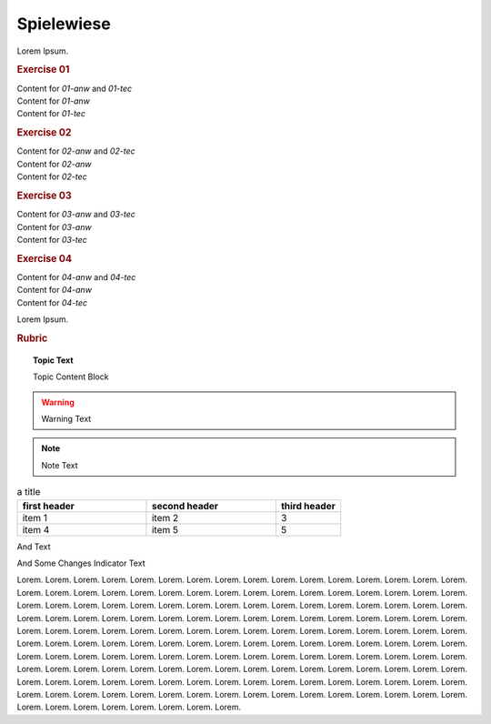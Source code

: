 Spielewiese
***********

Lorem Ipsum.

.. rubric:: Exercise 01

.. container:: fhw-web-01-anw fhw-web-01-tec

	Content for *01-anw* and *01-tec*

.. container:: fhw-web-01-anw

	Content for *01-anw*

.. container:: fhw-web-01-tec

	Content for *01-tec*


.. rubric:: Exercise 02

.. container:: fhw-web-02-anw fhw-web-02-tec

	Content for *02-anw* and *02-tec*

.. container:: fhw-web-02-anw

	Content for *02-anw*

.. container:: fhw-web-02-tec

	Content for *02-tec*


.. rubric:: Exercise 03

.. container:: fhw-web-03-anw fhw-web-03-tec

	Content for *03-anw* and *03-tec*

.. container:: fhw-web-03-anw

	Content for *03-anw*

.. container:: fhw-web-03-tec

	Content for *03-tec*



.. rubric:: Exercise 04

.. container:: fhw-web-04-anw fhw-web-04-tec

	Content for *04-anw* and *04-tec*

.. container:: fhw-web-04-anw

	Content for *04-anw*

.. container:: fhw-web-04-tec

	Content for *04-tec*


Lorem Ipsum.

.. rubric:: Rubric


.. topic:: Topic Text

	Topic Content Block


.. Warning:: Warning Text


.. seealso:: See also Text


.. note:: Note Text


.. csv-table:: a title
   :header: "first header", "second header", "third header"
   :widths: 20, 20, 10

   "item 1", "item 2", 3
   "item 4", "item 5", 5

And Text



And Some Changes Indicator Text

Lorem. 
Lorem. 
Lorem. 
Lorem. 
Lorem. 
Lorem. 
Lorem. 
Lorem. 
Lorem. 
Lorem. 
Lorem. 
Lorem. 
Lorem. 
Lorem. 
Lorem. 
Lorem. 
Lorem. 
Lorem. 
Lorem. 
Lorem. 
Lorem. 
Lorem. 
Lorem. 
Lorem. 
Lorem. 
Lorem. 
Lorem. 
Lorem. 
Lorem. 
Lorem. 
Lorem. 
Lorem. 
Lorem. 
Lorem. 
Lorem. 
Lorem. 
Lorem. 
Lorem. 
Lorem. 
Lorem. 
Lorem. 
Lorem. 
Lorem. 
Lorem. 
Lorem. 
Lorem. 
Lorem. 
Lorem. 
Lorem. 
Lorem. 
Lorem. 
Lorem. 
Lorem. 
Lorem. 
Lorem. 
Lorem. 
Lorem. 
Lorem. 
Lorem. 
Lorem. 
Lorem. 
Lorem. 
Lorem. 
Lorem. 
Lorem. 
Lorem. 
Lorem. 
Lorem. 
Lorem. 
Lorem. 
Lorem. 
Lorem. 
Lorem. 
Lorem. 
Lorem. 
Lorem. 
Lorem. 
Lorem. 
Lorem. 
Lorem. 
Lorem. 
Lorem. 
Lorem. 
Lorem. 
Lorem. 
Lorem. 
Lorem. 
Lorem. 
Lorem. 
Lorem. 
Lorem. 
Lorem. 
Lorem. 
Lorem. 
Lorem. 
Lorem. 
Lorem. 
Lorem. 
Lorem. 
Lorem. 
Lorem. 
Lorem. 
Lorem. 
Lorem. 
Lorem. 
Lorem. 
Lorem. 
Lorem. 
Lorem. 
Lorem. 
Lorem. 
Lorem. 
Lorem. 
Lorem. 
Lorem. 
Lorem. 
Lorem. 
Lorem. 
Lorem. 
Lorem. 
Lorem. 
Lorem. 
Lorem. 
Lorem. 
Lorem. 
Lorem. 
Lorem. 
Lorem. 
Lorem. 
Lorem. 
Lorem. 
Lorem. 
Lorem. 
Lorem. 
Lorem. 
Lorem. 
Lorem. 
Lorem. 
Lorem. 
Lorem. 
Lorem. 
Lorem. 
Lorem. 
Lorem. 
Lorem. 
Lorem. 
Lorem. 
Lorem. 
Lorem. 
Lorem. 
Lorem. 
Lorem. 
Lorem. 
Lorem. 
Lorem. 
Lorem. 
Lorem. 
Lorem. 
Lorem. 
Lorem. 
Lorem. 
Lorem. 
Lorem. 
Lorem. 
Lorem. 
Lorem. 
Lorem. 
Lorem. 

